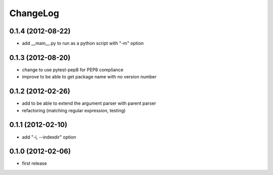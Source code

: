 
ChangeLog
=========

0.1.4 (2012-08-22)
------------------
* add __main__.py to run as a python script with "-m" option

0.1.3 (2012-08-20)
------------------
* change to use pytest-pep8 for PEP8 compliance
* improve to be able to get package name with no version number

0.1.2 (2012-02-26)
------------------
* add to be able to extend the argument parser with parent parser
* refactoring (matching regular expression, testing)

0.1.1 (2012-02-10)
------------------
* add "-i, --indexdir" option

0.1.0 (2012-02-06)
------------------
* first release
